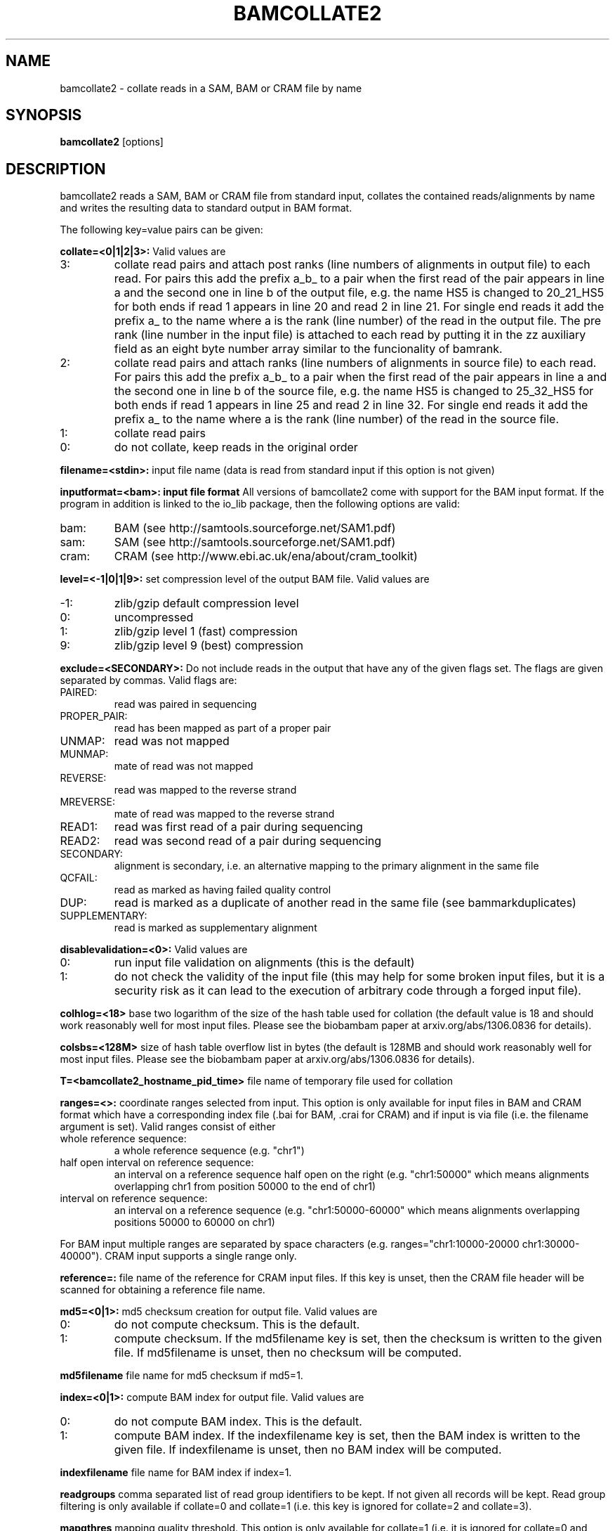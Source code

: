 .TH BAMCOLLATE2 1 "July 2013" BIOBAMBAM
.SH NAME
bamcollate2 - collate reads in a SAM, BAM or CRAM file by name
.SH SYNOPSIS
.PP
.B bamcollate2
[options]
.SH DESCRIPTION
bamcollate2 reads a SAM, BAM or CRAM file from standard input, collates the contained
reads/alignments by name and writes the resulting data to standard output in
BAM format.
.PP
The following key=value pairs can be given:
.PP
.B collate=<0|1|2|3>:
Valid values are
.IP 3:
collate read pairs and attach post ranks (line numbers of alignments in output file)
to each read. For pairs this add the prefix a_b_ to a pair when the first
read of the pair appears in line a and the second one in line b of the
output file, e.g. the name HS5 is changed to 20_21_HS5 for both ends if read
1 appears in line 20 and read 2 in line 21. For single end reads it add the
prefix a_ to the name where a is the rank (line number) of the read in the output file.
The pre rank (line number in the input file) is attached to each read by
putting it in the zz auxiliary field as an eight byte number array similar
to the funcionality of bamrank.
.IP 2:
collate read pairs and attach ranks (line numbers of alignments in source file)
to each read. For pairs this add the prefix a_b_ to a pair when the first
read of the pair appears in line a and the second one in line b of the
source file, e.g. the name HS5 is changed to 25_32_HS5 for both ends if read
1 appears in line 25 and read 2 in line 32. For single end reads it add the
prefix a_ to the name where a is the rank (line number) of the read in the source file.
.IP 1:
collate read pairs
.IP 0:
do not collate, keep reads in the original order
.PP
.B filename=<stdin>: 
input file name (data is read from standard input if this option is not given)
.PP
.B inputformat=<bam>: input file format
All versions of bamcollate2 come with support for the BAM input format. If
the program in addition is linked to the io_lib package, then the following
options are valid:
.IP bam:
BAM (see http://samtools.sourceforge.net/SAM1.pdf)
.IP sam:
SAM (see http://samtools.sourceforge.net/SAM1.pdf)
.IP cram:
CRAM (see http://www.ebi.ac.uk/ena/about/cram_toolkit)
.PP
.B level=<-1|0|1|9>:
set compression level of the output BAM file. Valid
values are
.IP -1:
zlib/gzip default compression level
.IP 0:
uncompressed
.IP 1:
zlib/gzip level 1 (fast) compression
.IP 9:
zlib/gzip level 9 (best) compression
.PP
.B exclude=<SECONDARY>:
Do not include reads in the output that have any of the given flags set. The
flags are given separated by commas. Valid flags are:
.IP PAIRED:
read was paired in sequencing
.IP PROPER_PAIR:
read has been mapped as part of a proper pair
.IP UNMAP:
read was not mapped
.IP MUNMAP:
mate of read was not mapped
.IP REVERSE:
read was mapped to the reverse strand
.IP MREVERSE:
mate of read was mapped to the reverse strand
.IP READ1:
read was first read of a pair during sequencing
.IP READ2:
read was second read of a pair during sequencing
.IP SECONDARY:
alignment is secondary, i.e. an alternative mapping to the primary alignment in the same file
.IP QCFAIL:
read as marked as having failed quality control
.IP DUP:
read is marked as a duplicate of another read in the same file (see bammarkduplicates)
.IP SUPPLEMENTARY:
read is marked as supplementary alignment
.PP
.B disablevalidation=<0>:
Valid values are
.IP 0:
run input file validation on alignments (this is the default)
.IP 1:
do not check the validity of the input file (this may help for some broken
input files, but it is a security risk as it can lead to the execution of
arbitrary code through a forged input file).
.PP
.B colhlog=<18>
base two logarithm of the size of the hash table used for collation (the
default value is 18 and should work reasonably well for most input files.
Please see the biobambam paper at arxiv.org/abs/1306.0836 for details).
.PP
.B colsbs=<128M>
size of hash table overflow list in bytes (the default is 128MB and should
work reasonably well for most input files. Please see the biobambam paper at 
arxiv.org/abs/1306.0836 for details).
.PP
.B T=<bamcollate2_hostname_pid_time>
file name of temporary file used for collation
.PP
.B ranges=<>:
coordinate ranges selected from input. This option is only available for
input files in BAM and CRAM format which have a corresponding index file (.bai for BAM, .crai for CRAM) and
if input is via file (i.e. the filename argument is set). 
Valid ranges consist of either
.IP "whole\ reference\ sequence:"
a whole reference sequence (e.g. "chr1")
.IP "half\ open\ interval\ on\ reference\ sequence:"
an interval on a reference sequence half open on the right (e.g. "chr1:50000"
which means alignments overlapping chr1 from position 50000 to the end of chr1)
.IP "interval\ on\ reference\ sequence:"
an interval on a reference sequence (e.g. "chr1:50000-60000" which means
alignments overlapping positions 50000 to 60000 on chr1)
.PP
For BAM input multiple ranges are separated by space characters (e.g. ranges="chr1:10000-20000 chr1:30000-40000").
CRAM input supports a single range only.
.PP
.B reference=: 
file name of the reference for CRAM input files. If this key is unset, then
the CRAM file header will be scanned for obtaining a reference file name.
.PP
.B md5=<0|1>:
md5 checksum creation for output file. Valid values are
.IP 0:
do not compute checksum. This is the default.
.IP 1:
compute checksum. If the md5filename key is set, then the checksum is
written to the given file. If md5filename is unset, then no checksum will be computed.
.PP
.B md5filename
file name for md5 checksum if md5=1.
.PP
.B index=<0|1>:
compute BAM index for output file. Valid values are
.IP 0:
do not compute BAM index. This is the default.
.IP 1:
compute BAM index. If the indexfilename key is set, then the BAM index is
written to the given file. If indexfilename is unset, then no BAM index will be computed.
.PP
.B indexfilename
file name for BAM index if index=1.
.PP
.B readgroups
comma separated list of read group identifiers to be kept. If not given all records will be kept.
Read group filtering is only available if collate=0 and collate=1 (i.e. this
key is ignored for collate=2 and collate=3).
.PP
.B mapqthres
mapping quality threshold. This option is only available for collate=1 (i.e. it is ignored for collate=0 and
collate>1). If this key is set, reads are kept if the mapping quality field
is at least the given value. For paired end reads it is sufficient for a
read or its mate to have a mapping quality above the threshold.
.PP
.B reset
reduce alignments to an unmapped state (see bamreset). This key is only
valid for collate=0, collate=1 or collate=3. The default value is 0 for
collate=0 and collate=1 and 1 for collate=3.
.PP
.B classes
types of alignment lines to be kept. This key is only valid for collate=1. By default all alignments are kept.
The value for this key is a comma separated list consisting of a subset of the following options:
.IP F:
keep first mates of complete pairs
.IP F2:
keep second mates of complete pairs
.IP O:
keep first mates of orphaned pairs (i.e. such that the other mate is not in the input file)
.IP O2:
keep second mates of orphaned pairs (i.e. such that the other mate is not in the input file)
.IP S:
keep single end reads
.PP
.B resetheadertext
file name for replacement SAM header if reset=1. By default the header of
the input SAM/BAM/CRAM file is filtered.
.PP
.B resetaux=<0|1>:
remove auxilliary fields if resetaux=1. This key is only available for
reset=1. If reset=1 then the default is to remove all aux fields.
.PP
.B auxfilter=<>:
comma separated list of aux tags to be kept if reset=1 and resetaux=0. If
the key is not set then all tags are kept.
.PP
.B outputformat=<bam>: output file format.
All versions of bamcollate2 come with support for the BAM output format. If
the program in addition is linked to the io_lib package, then the following
options are valid:
.IP bam:
BAM (see http://samtools.sourceforge.net/SAM1.pdf)
.IP sam:
SAM (see http://samtools.sourceforge.net/SAM1.pdf)
.IP cram:
CRAM (see http://www.ebi.ac.uk/ena/about/cram_toolkit). This format is not advisable for data not sorted by coordinate.
.PP
.B O=<[stdout]>: 
output filename, standard output if unset.
.PP
.B outputthreads=<[1]>:
output helper threads, only valid for outputformat=bam.
.SH AUTHOR
Written by German Tischler.
.SH "REPORTING BUGS"
Report bugs to <gt1@sanger.ac.uk>
.SH COPYRIGHT
Copyright \(co 2009-2013 German Tischler, \(co 2011-2013 Genome Research Limited.
License GPLv3+: GNU GPL version 3 <http://gnu.org/licenses/gpl.html>
.br
This is free software: you are free to change and redistribute it.
There is NO WARRANTY, to the extent permitted by law.
